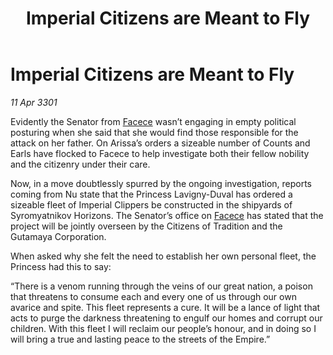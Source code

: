 :PROPERTIES:
:ID:       55375c8b-4b84-4308-9a99-36b80e1d6604
:END:
#+title: Imperial Citizens are Meant to Fly
#+filetags: :3301:Empire:galnet:

* Imperial Citizens are Meant to Fly

/11 Apr 3301/

Evidently the Senator from [[id:73e31493-0c88-4fd7-9f49-9f3f1c92db41][Facece]] wasn’t engaging in empty political posturing when she said that she would find those responsible for the attack on her father. On Arissa’s orders a sizeable number of Counts and Earls have flocked to Facece to help investigate both their fellow nobility and the citizenry under their care.  

Now, in a move doubtlessly spurred by the ongoing investigation, reports coming from Nu state that the Princess Lavigny-Duval has ordered a sizeable fleet of Imperial Clippers be constructed in the shipyards of Syromyatnikov Horizons. The Senator’s office on [[id:73e31493-0c88-4fd7-9f49-9f3f1c92db41][Facece]] has stated that the project will be jointly overseen by the Citizens of Tradition and the Gutamaya Corporation. 

When asked why she felt the need to establish her own personal fleet, the Princess had this to say: 

“There is a venom running through the veins of our great nation, a poison that threatens to consume each and every one of us through our own avarice and spite. This fleet represents a cure. It will be a lance of light that acts to purge the darkness threatening to engulf our homes and corrupt our children. With this fleet I will reclaim our people’s honour, and in doing so I will bring a true and lasting peace to the streets of the Empire.”
